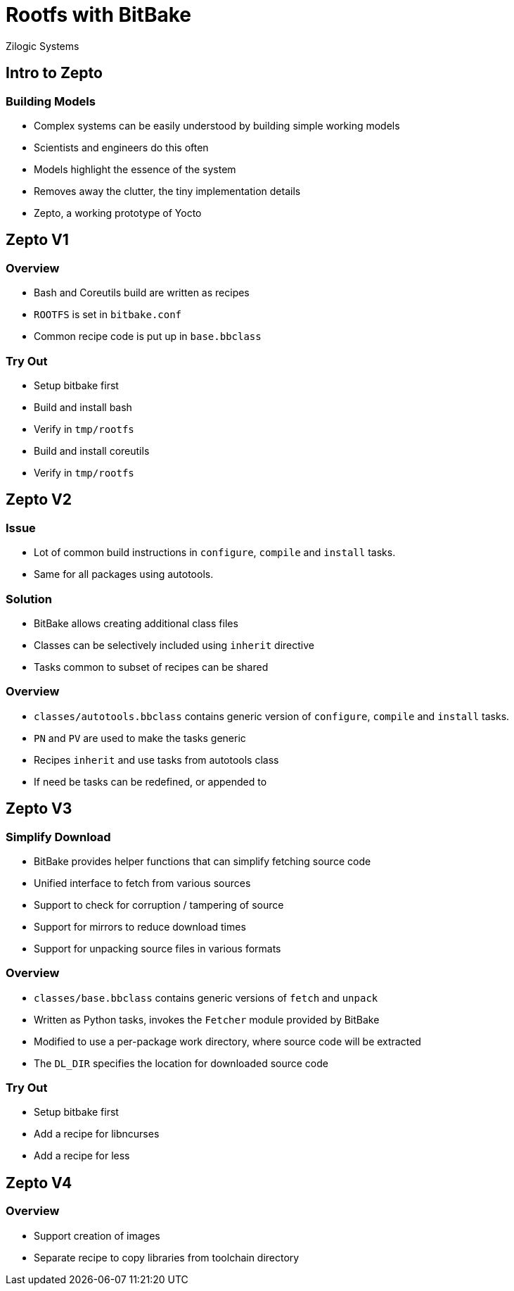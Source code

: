 = Rootfs with BitBake
Zilogic Systems

== Intro to Zepto

=== Building Models

  * Complex systems can be easily understood by building simple
    working models

  * Scientists and engineers do this often

  * Models highlight the essence of the system

  * Removes away the clutter, the tiny implementation details

  * Zepto, a working prototype of Yocto

== Zepto V1

=== Overview

  * Bash and Coreutils build are written as recipes
  * `ROOTFS` is set in `bitbake.conf`
  * Common recipe code is put up in `base.bbclass`

=== Try Out

  * Setup bitbake first
  * Build and install bash
  * Verify in `tmp/rootfs`
  * Build and install coreutils
  * Verify in `tmp/rootfs`

== Zepto V2

=== Issue

  * Lot of common build instructions in `configure`, `compile` and
    `install` tasks.

  * Same for all packages using autotools.

=== Solution

  * BitBake allows creating additional class files

  * Classes can be selectively included using `inherit` directive

  * Tasks common to subset of recipes can be shared

=== Overview

  * `classes/autotools.bbclass` contains generic version of
    `configure`, `compile` and `install` tasks.

  * `PN` and `PV` are used to make the tasks generic

  * Recipes `inherit` and use tasks from autotools class

  * If need be tasks can be redefined, or appended to

== Zepto V3

=== Simplify Download

  * BitBake provides helper functions that can simplify fetching
    source code

  * Unified interface to fetch from various sources

  * Support to check for corruption / tampering of source

  * Support for mirrors to reduce download times

  * Support for unpacking source files in various formats

=== Overview

  * `classes/base.bbclass` contains generic versions of `fetch` and
    `unpack`

  * Written as Python tasks, invokes the `Fetcher` module provided by
    BitBake

  * Modified to use a per-package work directory, where source code
    will be extracted

  * The `DL_DIR` specifies the location for downloaded source code

=== Try Out

  * Setup bitbake first
  * Add a recipe for libncurses
  * Add a recipe for less

== Zepto V4

=== Overview

  * Support creation of images
  * Separate recipe to copy libraries from toolchain directory


